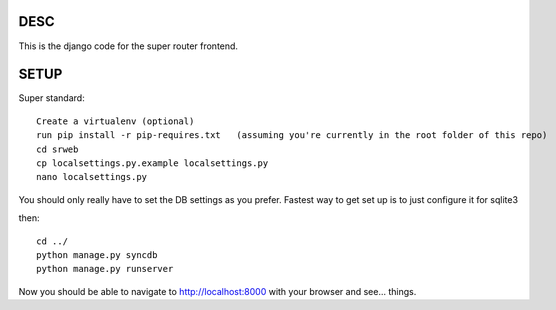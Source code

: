 DESC
====

This is the django code for the super router frontend.  


SETUP
=====
Super standard::

 Create a virtualenv (optional)
 run pip install -r pip-requires.txt   (assuming you're currently in the root folder of this repo)
 cd srweb
 cp localsettings.py.example localsettings.py
 nano localsettings.py

You should only really have to set the DB settings as you prefer.  Fastest way to get set up is to just configure it for sqlite3

then::
 
 cd ../
 python manage.py syncdb
 python manage.py runserver

Now you should be able to navigate to http://localhost:8000 with your browser and see... things.



